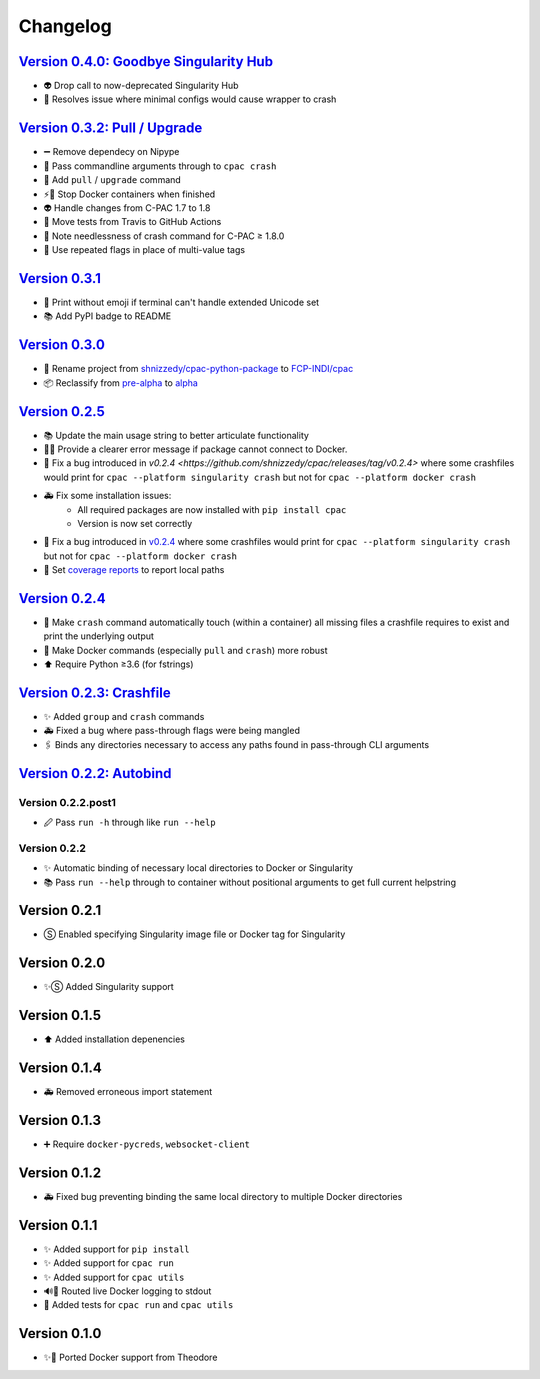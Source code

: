 =========
Changelog
=========
`Version 0.4.0: Goodbye Singularity Hub <https://github.com/FCP-INDI/cpac/releases/tag/v0.4.0>`_
================================================================================================
* 👽 Drop call to now-deprecated Singularity Hub
* 🐛 Resolves issue where minimal configs would cause wrapper to crash

`Version 0.3.2: Pull / Upgrade <https://github.com/FCP-INDI/cpac/releases/tag/v0.3.2>`_
========================================================================================
* ➖ Remove dependecy on Nipype
* 🐛 Pass commandline arguments through to ``cpac crash``
* 🚸 Add ``pull`` / ``upgrade`` command
* ⚡️🐳 Stop Docker containers when finished
* 👽 Handle changes from C-PAC 1.7 to 1.8
* 👷 Move tests from Travis to GitHub Actions
* 📝 Note needlessness of crash command for C-PAC ≥ 1.8.0
* 🚸 Use repeated flags in place of multi-value tags

`Version 0.3.1 <https://github.com/FCP-INDI/cpac/releases/tag/v0.3.1>`_
=======================================================================
* 🚸 Print without emoji if terminal can't handle extended Unicode set
* 📚 Add PyPI badge to README

`Version 0.3.0 <https://github.com/FCP-INDI/cpac/releases/tag/v0.3.0>`_
=======================================================================
* 📛 Rename project from `shnizzedy/cpac-python-package <https://github.com/shnizzedy/cpac-python-package>`_ to `FCP-INDI/cpac <https://github.com/FCP-INDI/cpac>`_
* 📦 Reclassify from `pre-alpha <https://en.wikipedia.org/wiki/Software_release_life_cycle#Pre-alpha>`_ to `alpha <https://en.wikipedia.org/wiki/Software_release_life_cycle#Alpha>`_

`Version 0.2.5 <https://github.com/shnizzedy/cpac/releases/tag/v0.2.5>`_
========================================================================
* 📚 Update the main usage string to better articulate functionality
* 📢🐳 Provide a clearer error message if package cannot connect to Docker.
* 🐳 Fix a bug introduced in `v0.2.4 <https://github.com/shnizzedy/cpac/releases/tag/v0.2.4>` where some crashfiles would print for ``cpac --platform singularity crash`` but not for ``cpac --platform docker crash`` 
* 🚑 Fix some installation issues: 
   * All required packages are now installed with ``pip install cpac``
   * Version is now set correctly
* 🐳 Fix a bug introduced in `v0.2.4 <https://github.com/shnizzedy/cpac/releases/tag/v0.2.4>`_ where some crashfiles would print for ``cpac --platform singularity crash`` but not for ``cpac --platform docker crash`` 
* 🔬 Set `coverage reports <http://coveralls.io/github/shnizzedy/cpac>`_ to report local paths

`Version 0.2.4 <https://github.com/shnizzedy/cpac/releases/tag/v0.2.4>`_
========================================================================
* 💪 Make ``crash`` command automatically touch (within a container) all missing files a crashfile requires to exist and print the underlying output
* 🐳 Make Docker commands (especially ``pull`` and ``crash``) more robust
* ⬆️ Require Python ≥3.6 (for fstrings)

`Version 0.2.3: Crashfile <https://github.com/shnizzedy/cpac/releases/tag/v0.2.3>`_
========================================================================================
* ✨ Added ``group`` and ``crash`` commands
* 🚑 Fixed a bug where pass-through flags were being mangled
* 🖇️ Binds any directories necessary to access any paths found in pass-through CLI arguments

`Version 0.2.2: Autobind <https://github.com/shnizzedy/cpac/releases/tag/v0.2.2>`_
========================================================================================

Version 0.2.2.post1
-------------------
* 🖉 Pass ``run -h`` through like ``run --help``

Version 0.2.2
-------------
* ✨ Automatic binding of necessary local directories to Docker or Singularity
* 📚 Pass ``run --help`` through to container without positional arguments to get full current helpstring

Version 0.2.1
=============
* Ⓢ Enabled specifying Singularity image file or Docker tag for Singularity

Version 0.2.0
=============
* ✨Ⓢ Added Singularity support

Version 0.1.5
=============
* ⬆ Added installation depenencies

Version 0.1.4
=============
* 🚑 Removed erroneous import statement

Version 0.1.3
=============
* ➕ Require ``docker-pycreds``, ``websocket-client``

Version 0.1.2
=============
* 🚑 Fixed bug preventing binding the same local directory to multiple Docker directories

Version 0.1.1
=============

* ✨ Added support for ``pip install``
* ✨ Added support for ``cpac run``
* ✨ Added support for ``cpac utils``
* 🔊🐳 Routed live Docker logging to stdout
* 🔬 Added tests for ``cpac run`` and ``cpac utils``

Version 0.1.0
=============
* ✨🐳 Ported Docker support from Theodore
